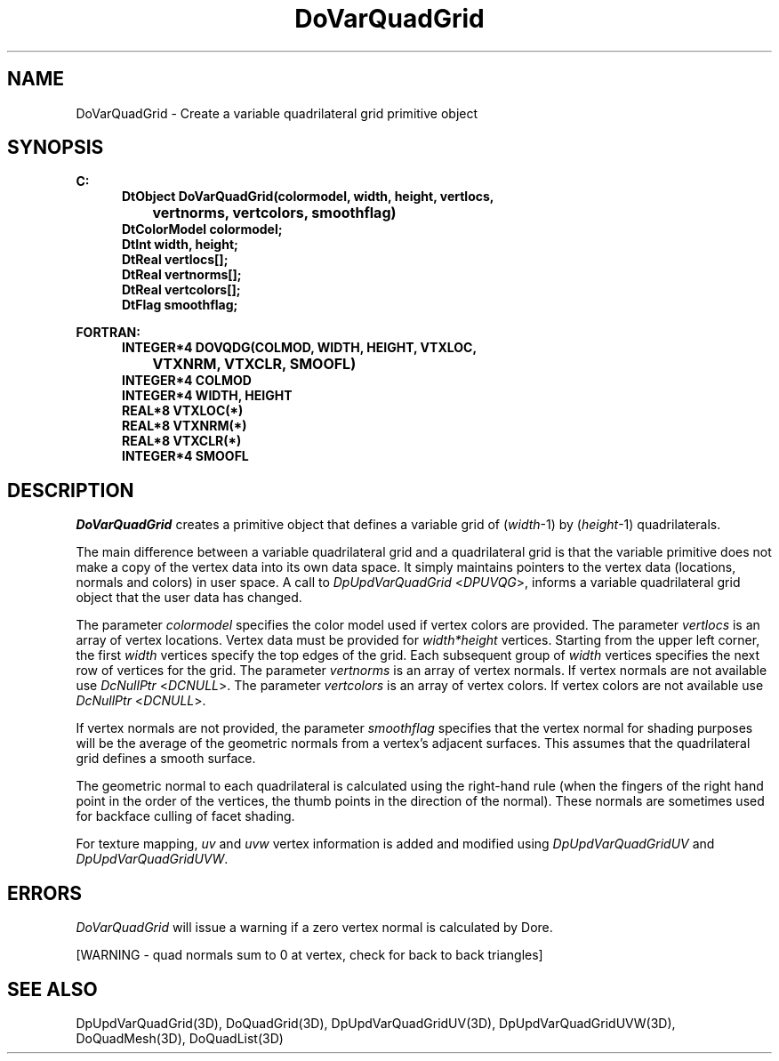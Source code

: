 .\"#ident "%W% %G%"
.\"
.\" # Copyright (C) 1994 Kubota Graphics Corp.
.\" # 
.\" # Permission to use, copy, modify, and distribute this material for
.\" # any purpose and without fee is hereby granted, provided that the
.\" # above copyright notice and this permission notice appear in all
.\" # copies, and that the name of Kubota Graphics not be used in
.\" # advertising or publicity pertaining to this material.  Kubota
.\" # Graphics Corporation MAKES NO REPRESENTATIONS ABOUT THE ACCURACY
.\" # OR SUITABILITY OF THIS MATERIAL FOR ANY PURPOSE.  IT IS PROVIDED
.\" # "AS IS", WITHOUT ANY EXPRESS OR IMPLIED WARRANTIES, INCLUDING THE
.\" # IMPLIED WARRANTIES OF MERCHANTABILITY AND FITNESS FOR A PARTICULAR
.\" # PURPOSE AND KUBOTA GRAPHICS CORPORATION DISCLAIMS ALL WARRANTIES,
.\" # EXPRESS OR IMPLIED.
.\"
.TH DoVarQuadGrid 3D  "Dore"
.SH NAME
DoVarQuadGrid \- Create a variable quadrilateral grid primitive object
.SH SYNOPSIS
.nf
.ft 3
C:
.in  +.5i
DtObject DoVarQuadGrid(colormodel, width, height, vertlocs,
		vertnorms, vertcolors, smoothflag)
DtColorModel colormodel;
DtInt width, height;
DtReal vertlocs[\|];
DtReal vertnorms[\|];
DtReal vertcolors[\|];
DtFlag smoothflag;
.sp
.in -.5i
FORTRAN:
.in +.5i
INTEGER*4 DOVQDG(COLMOD, WIDTH, HEIGHT, VTXLOC, 
		VTXNRM, VTXCLR, SMOOFL)
INTEGER*4 COLMOD
INTEGER*4 WIDTH, HEIGHT
REAL*8 VTXLOC(*)
REAL*8 VTXNRM(*)
REAL*8 VTXCLR(*)
INTEGER*4 SMOOFL
.fi
.SH DESCRIPTION 
.IX DOVQDG
.IX DoVarQuadGrid
.I DoVarQuadGrid 
creates a primitive object that defines a variable
grid of (\f2width\fP-1) by (\f2height\fP-1) quadrilaterals.
.PP
The main difference between a variable quadrilateral grid and a quadrilateral 
grid is that the variable primitive does not make a copy of the 
vertex data into its own data space.  
It simply maintains pointers to the vertex data 
(locations, normals and colors) in user space.  
A call to \f2DpUpdVarQuadGrid\fP <\f2DPUVQG\fP>,
informs a variable quadrilateral grid object that the user data has changed.
.PP
The parameter \f2colormodel\fP specifies the color model used if 
vertex colors are provided.
The parameter \f2vertlocs\fP is an array of vertex locations.
Vertex data must be provided for \f2width*height\fP 
vertices.
Starting from the upper left corner,
the first \f2width\fP vertices specify the top edges of the grid.
Each subsequent group of \f2width\fP vertices specifies the
next row of vertices for the grid.
The parameter \f2vertnorms\fP is an array of vertex normals.
If vertex normals are not available use
\f2DcNullPtr\fP <\f2DCNULL\fP>.
The parameter \f2vertcolors\fP is an array of vertex colors. 
If vertex colors are not available use
\f2DcNullPtr\fP <\f2DCNULL\fP>.
.PP
If vertex normals are not provided, the parameter \f2smoothflag\fP
specifies that the vertex normal for shading
purposes will be the average of the geometric normals from a vertex's
adjacent surfaces.  This assumes that the quadrilateral grid defines a 
smooth surface.
.PP
The geometric normal to each quadrilateral is calculated using the right-hand rule
(when the fingers of the right hand point in the order of the vertices,
the thumb points in the direction of the normal).  
These normals are sometimes used for backface culling of
facet shading.
.PP
For texture mapping, \f2uv\fP and \f2uvw\fP vertex information is added
and modified using \f2DpUpdVarQuadGridUV\fP and \f2DpUpdVarQuadGridUVW\fP.
.PP
.SH ERRORS
.I DoVarQuadGrid
will issue a warning if a zero vertex normal is calculated by Dore.
.PP
[WARNING - quad normals sum to 0 at vertex, check for back to back triangles]
.SH "SEE ALSO"
.na
.nh
DpUpdVarQuadGrid(3D), DoQuadGrid(3D), DpUpdVarQuadGridUV(3D),
DpUpdVarQuadGridUVW(3D), DoQuadMesh(3D), DoQuadList(3D)
.ad
.hy
